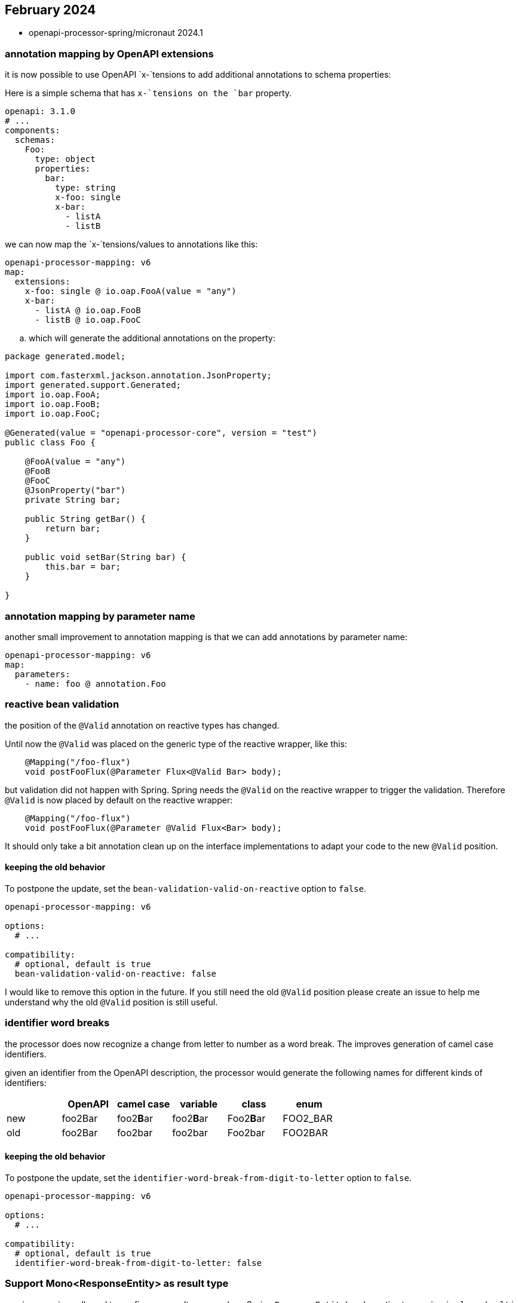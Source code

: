 :sample: https://github.com/openapi-processor/openapi-processor-samples/tree/master/samples/spring-multiple-apis

== February 2024

* openapi-processor-spring/micronaut 2024.1


=== annotation mapping by OpenAPI extensions

it is now possible to use OpenAPI `x-`tensions to add additional annotations to schema properties:

Here is a simple schema that has `x-`tensions on the `bar` property.

[source,yaml]
----
openapi: 3.1.0
# ...
components:
  schemas:
    Foo:
      type: object
      properties:
        bar:
          type: string
          x-foo: single
          x-bar:
            - listA
            - listB
----

we can now map the `x-`tensions/values to annotations like this:

[source,yaml]
----
openapi-processor-mapping: v6
map:
  extensions:
    x-foo: single @ io.oap.FooA(value = "any")
    x-bar:
      - listA @ io.oap.FooB
      - listB @ io.oap.FooC
----

.. which will generate the additional annotations on the property:

[source,java]
----
package generated.model;

import com.fasterxml.jackson.annotation.JsonProperty;
import generated.support.Generated;
import io.oap.FooA;
import io.oap.FooB;
import io.oap.FooC;

@Generated(value = "openapi-processor-core", version = "test")
public class Foo {

    @FooA(value = "any")
    @FooB
    @FooC
    @JsonProperty("bar")
    private String bar;

    public String getBar() {
        return bar;
    }

    public void setBar(String bar) {
        this.bar = bar;
    }

}
----


=== annotation mapping by parameter name

another small improvement to annotation mapping is that we can add annotations by parameter name:

[source,yaml]
----
openapi-processor-mapping: v6
map:
  parameters:
    - name: foo @ annotation.Foo
----

=== reactive bean validation

the position of the `@Valid` annotation on reactive types has changed.

Until now the `@Valid` was placed on the generic type of the reactive wrapper, like this:

[source,java]
----
    @Mapping("/foo-flux")
    void postFooFlux(@Parameter Flux<@Valid Bar> body);
----

but validation did not happen with Spring. Spring needs the `@Valid` on the reactive wrapper to trigger the validation. Therefore `@Valid` is now placed by default on the reactive wrapper:

[source,java]
----
    @Mapping("/foo-flux")
    void postFooFlux(@Parameter @Valid Flux<Bar> body);
----

It should only take a bit annotation clean up on the interface implementations to adapt your code to the new `@Valid` position.

==== keeping the old behavior

To postpone the update, set the `bean-validation-valid-on-reactive` option to `false`.

[source,yaml]
----
openapi-processor-mapping: v6

options:
  # ...

compatibility:
  # optional, default is true
  bean-validation-valid-on-reactive: false
----

I would like to remove this option in the future. If you still need the old `@Valid` position please create an issue to help me understand why the old `@Valid` position is still useful.

=== identifier word breaks

the processor does now recognize a change from letter to number as a word break. The improves generation of camel case identifiers.

given an identifier from the OpenAPI description, the processor would generate the following names for different kinds of identifiers:

|===
|                   |  OpenAPI       | camel case    | variable  | class      | enum

| new
| foo2Bar
| foo2**B**ar
| foo2**B**ar
| Foo2**B**ar
| FOO2_BAR

| old
| foo2Bar
| foo2bar
| foo2bar
| Foo2bar
| FOO2BAR
|===

==== keeping the old behavior

To postpone the update, set the `identifier-word-break-from-digit-to-letter` option to `false`.

[source,yaml]
----
openapi-processor-mapping: v6

options:
  # ...

compatibility:
  # optional, default is true
  identifier-word-break-from-digit-to-letter: false
----

=== Support Mono<ResponseEntity> as result type

previous versions allowed to configure a result wrapper (e.g. Spring `ResponseEntity`) and reactive types via `single` and `multi` mapping.

[source,yaml]
----
openapi-processor-mapping: v6

options:
   # ...

map:
  result: org.springframework.http.ResponseEntity

  single: reactor.core.publisher.Mono
  multi: reactor.core.publisher.Flux
----

Using both always wraps the reactive types with the `result` type. For example with Spring `ResponseEntity` (`result type`) and the reactor types `Mono` and `Flux` as

[source,java]
----
ResponseEntity<Mono<...>>
ResponseEntity<Flux<...>>
----

Unfortunately if you need the reactive result to modify the http response, something like this:

[source,java]
----
// does not work
public ResponseEntity<Mono<Result>> someEndpoint() {
    return someBean.getResult()
           .map(r -> ResponseEntity
                   .ok()
                   .eTag(r.eTag())
                   .body(Mono.just(r)));
}
----

it will not work because the final type of the statement is `Mono<ResponseEntity<Mono<Result>>>` and not the expected `ResponseEntity<Mono<Result>>`.

With this release we can fix that by setting the `result` mapping to

[source,yaml]
----
openapi-processor-mapping: v6

options:
  # ...

map:
  # wrap the ResponseEntity with Mono
  result: reactor.core.publisher.Mono<org.springframework.http.ResponseEntity>

  single: reactor.core.publisher.Mono
  multi: reactor.core.publisher.Flux
----

which will generate the endpoint signature as

[source,java]
----
public Mono<ResponseEntity<Mono<Result>>> someEndpoint() {
   // ...
}
----

and the above code will now work.

It is recommended to configure this on the endpoint level if you just need this for a few endpoints.

See also Spring link:https://docs.spring.io/spring-framework/reference/web/webflux/controller/ann-methods/responseentity.html[`ResponseEntity`] documentation.
